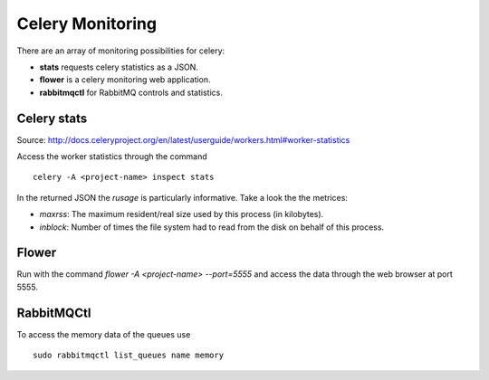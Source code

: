 
Celery Monitoring
=================

There are an array of monitoring possibilities for celery:

* **stats** requests celery statistics as a JSON.
* **flower** is a celery monitoring web application.
* **rabbitmqctl** for RabbitMQ controls and statistics.


Celery stats
------------
Source: http://docs.celeryproject.org/en/latest/userguide/workers.html#worker-statistics

Access the worker statistics through the command

::

    celery -A <project-name> inspect stats


In the returned JSON the `rusage` is particularly informative.
Take a look the the metrices:

* `maxrss`: The maximum resident/real size used by this process (in kilobytes).
* `inblock`: Number of times the file system had to read from the disk on behalf of this process.


Flower
------

Run with the command `flower -A <project-name> --port=5555` and access the data through
the web browser at port 5555.



RabbitMQCtl
-----------

To access the memory data of the queues use

::

    sudo rabbitmqctl list_queues name memory

